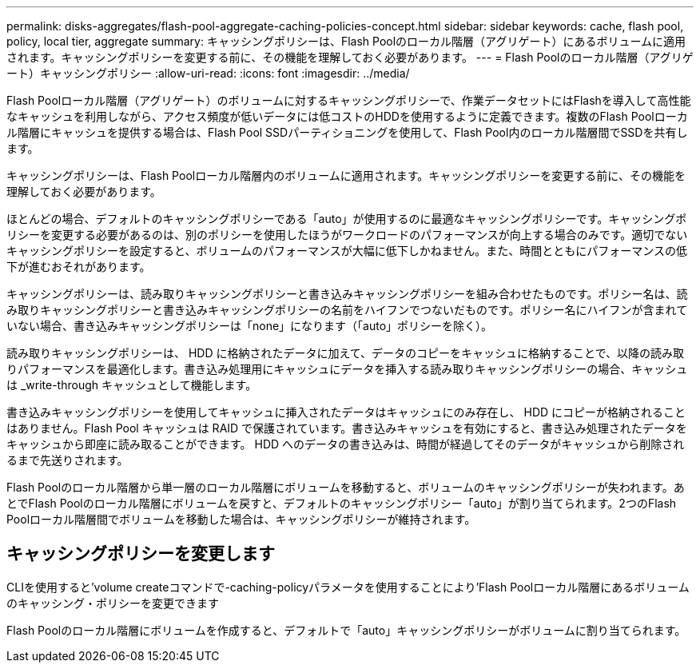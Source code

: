 ---
permalink: disks-aggregates/flash-pool-aggregate-caching-policies-concept.html 
sidebar: sidebar 
keywords: cache, flash pool, policy, local tier, aggregate 
summary: キャッシングポリシーは、Flash Poolのローカル階層（アグリゲート）にあるボリュームに適用されます。キャッシングポリシーを変更する前に、その機能を理解しておく必要があります。 
---
= Flash Poolのローカル階層（アグリゲート）キャッシングポリシー
:allow-uri-read: 
:icons: font
:imagesdir: ../media/


[role="lead"]
Flash Poolローカル階層（アグリゲート）のボリュームに対するキャッシングポリシーで、作業データセットにはFlashを導入して高性能なキャッシュを利用しながら、アクセス頻度が低いデータには低コストのHDDを使用するように定義できます。複数のFlash Poolローカル階層にキャッシュを提供する場合は、Flash Pool SSDパーティショニングを使用して、Flash Pool内のローカル階層間でSSDを共有します。

キャッシングポリシーは、Flash Poolローカル階層内のボリュームに適用されます。キャッシングポリシーを変更する前に、その機能を理解しておく必要があります。

ほとんどの場合、デフォルトのキャッシングポリシーである「auto」が使用するのに最適なキャッシングポリシーです。キャッシングポリシーを変更する必要があるのは、別のポリシーを使用したほうがワークロードのパフォーマンスが向上する場合のみです。適切でないキャッシングポリシーを設定すると、ボリュームのパフォーマンスが大幅に低下しかねません。また、時間とともにパフォーマンスの低下が進むおそれがあります。

キャッシングポリシーは、読み取りキャッシングポリシーと書き込みキャッシングポリシーを組み合わせたものです。ポリシー名は、読み取りキャッシングポリシーと書き込みキャッシングポリシーの名前をハイフンでつないだものです。ポリシー名にハイフンが含まれていない場合、書き込みキャッシングポリシーは「none」になります（「auto」ポリシーを除く）。

読み取りキャッシングポリシーは、 HDD に格納されたデータに加えて、データのコピーをキャッシュに格納することで、以降の読み取りパフォーマンスを最適化します。書き込み処理用にキャッシュにデータを挿入する読み取りキャッシングポリシーの場合、キャッシュは _write-through キャッシュとして機能します。

書き込みキャッシングポリシーを使用してキャッシュに挿入されたデータはキャッシュにのみ存在し、 HDD にコピーが格納されることはありません。Flash Pool キャッシュは RAID で保護されています。書き込みキャッシュを有効にすると、書き込み処理されたデータをキャッシュから即座に読み取ることができます。 HDD へのデータの書き込みは、時間が経過してそのデータがキャッシュから削除されるまで先送りされます。

Flash Poolのローカル階層から単一層のローカル階層にボリュームを移動すると、ボリュームのキャッシングポリシーが失われます。あとでFlash Poolのローカル階層にボリュームを戻すと、デフォルトのキャッシングポリシー「auto」が割り当てられます。2つのFlash Poolローカル階層間でボリュームを移動した場合は、キャッシングポリシーが維持されます。



== キャッシングポリシーを変更します

CLIを使用すると'volume createコマンドで-caching-policyパラメータを使用することにより'Flash Poolローカル階層にあるボリュームのキャッシング・ポリシーを変更できます

Flash Poolのローカル階層にボリュームを作成すると、デフォルトで「auto」キャッシングポリシーがボリュームに割り当てられます。
